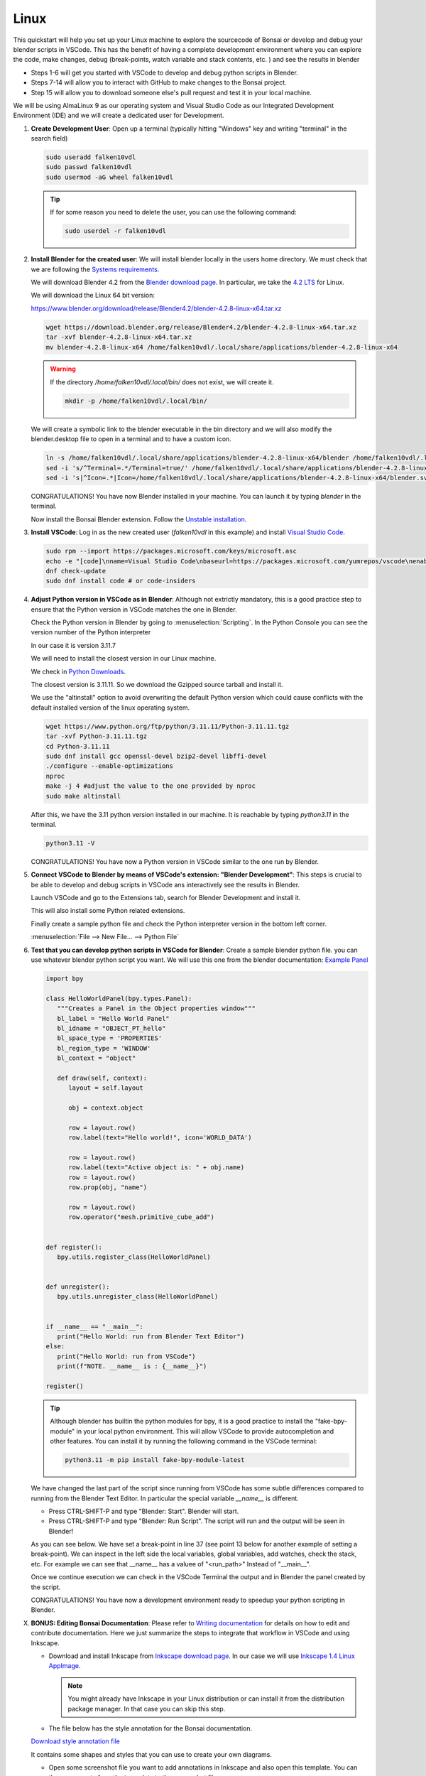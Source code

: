 Linux
================


This quickstart will help you set up your Linux machine to explore the sourcecode of Bonsai 
or develop and debug your blender scripts in VSCode. This has the benefit of having a complete
development environment where you can explore the code, make changes, debug (break-points, watch 
variable and stack contents, etc. ) and see the results in blender

- Steps 1-6 will get you started with VSCode to develop and debug python scripts in Blender.

- Steps 7-14 will allow you to interact with GitHub to make changes to the Bonsai project.

- Step 15 will allow you to download someone else's pull request and test it in your local machine.

We will be using AlmaLinux 9 as our operating system and Visual Studio Code as our 
Integrated Development Environment (IDE) and we will create a dedicated user for Development.

1. **Create Development User**: Open up a terminal (typically hitting "Windows" key
   and writing "terminal" in the search field)
   
   .. image:: images/launch-terminal.png
      :width: 200 px
      
   .. code-block:: bash

      sudo useradd falken10vdl
      sudo passwd falken10vdl
      sudo usermod -aG wheel falken10vdl

   .. image:: images/create-user.png
      :width: 500 px

   .. tip::

      If for some reason you need to delete the user, you can use the following command:

      .. code-block:: bash

         sudo userdel -r falken10vdl 

2. **Install Blender for the created user**: We will install blender locally in the users home directory.
   We must check that we are following the `Systems requirements <https://docs.bonsaibim.org/guides/development/installation.html/>`__.

   We will download Blender 4.2 from the `Blender download page <https://www.blender.org/download/>`__.
   In particular, we take the `4.2 LTS <https://www.blender.org/download/lts/4-2/>`__ for Linux.
   
   We will download the Linux 64 bit version: 
   
   https://www.blender.org/download/release/Blender4.2/blender-4.2.8-linux-x64.tar.xz

   .. code-block:: bash

      wget https://download.blender.org/release/Blender4.2/blender-4.2.8-linux-x64.tar.xz
      tar -xvf blender-4.2.8-linux-x64.tar.xz
      mv blender-4.2.8-linux-x64 /home/falken10vdl/.local/share/applications/blender-4.2.8-linux-x64

   .. warning::
   
      If the directory */home/falken10vdl/.local/bin/* does not exist, we will create it.

      .. code-block:: bash

         mkdir -p /home/falken10vdl/.local/bin/

   We will create a symbolic link to the blender executable in the bin directory and we will also modify the blender.desktop file to open in a terminal and to have a custom icon.
   
   .. code-block:: bash

      ln -s /home/falken10vdl/.local/share/applications/blender-4.2.8-linux-x64/blender /home/falken10vdl/.local/bin/blender
      sed -i 's/^Terminal=.*/Terminal=true/' /home/falken10vdl/.local/share/applications/blender-4.2.8-linux-x64/blender.desktop
      sed -i 's|^Icon=.*|Icon=/home/falken10vdl/.local/share/applications/blender-4.2.8-linux-x64/blender.svg|' /home/falken10vdl/.local/share/applications/blender-4.2.8-linux-x64/blender.desktop

   .. image:: images/blender-installation-1.png
      :width: 1000 px

   .. image:: images/blender-installation-2.png
      :width: 1000 px

   CONGRATULATIONS! You have now Blender installed in your machine. You can launch it by typing `blender` in the terminal.

   Now install the Bonsai Blender extension. Follow the `Unstable installation <https://docs.bonsaibim.org/guides/development/installation.html#unstable-installation>`__.

3. **Install VSCode**: Log in as the new created user (*falken10vdl* in this example) 
   and install `Visual Studio Code <https://code.visualstudio.com/docs/setup/linux>`__. 

   .. code-block:: bash

      sudo rpm --import https://packages.microsoft.com/keys/microsoft.asc
      echo -e "[code]\nname=Visual Studio Code\nbaseurl=https://packages.microsoft.com/yumrepos/vscode\nenabled=1\nautorefresh=1\ntype=rpm-md\ngpgcheck=1\ngpgkey=https://packages.microsoft.com/keys/microsoft.asc" | sudo tee /etc/yum.repos.d/vscode.repo > /dev/null
      dnf check-update
      sudo dnf install code # or code-insiders

   .. image:: images/install-vscode.png
      :width: 1000 px

4. **Adjust Python version in VSCode as in Blender**: Although not extrictly mandatory, this is 
   a good practice step to ensure that the Python version in VSCode matches the one in Blender.

   Check the Python version in Blender by going to :menuselection:`Scripting`. In the Python Console you can see the version number of the Python 
   interpreter

   .. image:: images/blender-python-version.png
      :width: 1000 px

   
   In our case it is version 3.11.7
   
   We will need to install the closest version in our Linux machine.
   
   We check in `Python Downloads <https://www.python.org/downloads/>`__.

   .. image:: images/python-downloads.png
      :width: 1000 px

   The closest version is 3.11.11. So we download the Gzipped source tarball and install it.

   We use the "altinstall" option to avoid overwriting the default Python version which could cause 
   conflicts with the default installed version of the linux operating system.

   .. code-block:: bash

      wget https://www.python.org/ftp/python/3.11.11/Python-3.11.11.tgz
      tar -xvf Python-3.11.11.tgz
      cd Python-3.11.11
      sudo dnf install gcc openssl-devel bzip2-devel libffi-devel
      ./configure --enable-optimizations
      nproc
      make -j 4 #adjust the value to the one provided by nproc
      sudo make altinstall


   .. image:: images/install-python-1.png
      :width: 1000 px

   .. image:: images/install-python-2.png
      :width: 1000 px

   .. image:: images/install-python-3.png
      :width: 1000 px

   .. image:: images/install-python-4.png
      :width: 1000 px

   .. image:: images/install-python-5.png
      :width: 1000 px

   After this, we have the 3.11 python version installed in our machine. It is reachable by typing
   `python3.11` in the terminal.

   .. code-block:: bash

         python3.11 -V
      
   .. image:: images/install-python-6.png
         :width: 1000 px
   
   CONGRATULATIONS! You have now a Python version in VSCode similar to the one run by Blender.

5. **Connect VSCode to Blender by means of VSCode's extension: "Blender Development"**: This steps
   is crucial to be able to develop and debug scripts in VSCode ans interactively see the results in Blender.
      
   Launch VSCode and go to the Extensions tab, search for Blender Development and install it.

   .. image:: images/VSCode-blender-extension.png
         :width: 1000 px
   
   This will also install some Python related extensions.

   Finally create a sample python file and check the Python interpreter version in the bottom left corner.

   :menuselection:`File --> New File... --> Python File`


   .. image:: images/VSCode-python-version-linux.png
         :width: 1000 px


6. **Test that you can develop python scripts in VSCode for Blender**: Create a sample blender python file.
   you can use whatever blender python script you want. We will use this one from the blender documentation:
   `Example Panel <https://docs.blender.org/api/current/info_quickstart.html#example-panel>`__
  
   .. code-block:: python

      import bpy

      class HelloWorldPanel(bpy.types.Panel):
         """Creates a Panel in the Object properties window"""
         bl_label = "Hello World Panel"
         bl_idname = "OBJECT_PT_hello"
         bl_space_type = 'PROPERTIES'
         bl_region_type = 'WINDOW'
         bl_context = "object"

         def draw(self, context):
            layout = self.layout

            obj = context.object

            row = layout.row()
            row.label(text="Hello world!", icon='WORLD_DATA')

            row = layout.row()
            row.label(text="Active object is: " + obj.name)
            row = layout.row()
            row.prop(obj, "name")

            row = layout.row()
            row.operator("mesh.primitive_cube_add")


      def register():
         bpy.utils.register_class(HelloWorldPanel)


      def unregister():
         bpy.utils.unregister_class(HelloWorldPanel)


      if __name__ == "__main__":
         print("Hello World: run from Blender Text Editor")
      else:
         print("Hello World: run from VSCode")
         print(f"NOTE. __name__ is : {__name__}")

      register()

   .. tip::

      Although blender has builtin the python modules for bpy, it is a good practice to install the "fake-bpy-module" in your local python environment. 
      This will allow VSCode to provide autocompletion and other features. You can install it by running the following command in the VSCode terminal:

      .. code-block::
            
            python3.11 -m pip install fake-bpy-module-latest


      .. image:: images/install-bpy-fake-linux.png
         :width: 1000 px
   
   
   
   We have changed the last part of the script since running from VSCode has some subtle differences compared to running from the Blender Text Editor. In particular the special variable `__name__` is different.

   - Press CTRL-SHIFT-P and type "Blender: Start". Blender will start.
   - Press CTRL-SHIFT-P and type "Blender: Run Script". The script will run and the output will be seen in Blender!
   
   As you can see below. We have set a break-point in line 37 (see point 13 below for another example of setting a break-point). We can inspect in the left side the local variables, global variables, add watches, 
   check the stack, etc. For example we can see that __name__ has a valuee of "<run_path>" Instead of "__main__".

   .. image:: images/script-blender-vscode.png
      :width: 1000 px

   
   Once we continue execution we can check in the VSCode Terminal the output and in Blender the panel created by the script.

   .. image:: images/script-blender-vscode-2.png
         :width: 1000 px

   CONGRATULATIONS! You have now a development environment ready to speedup your python scripting in Blender.


X. **BONUS: Editing Bonsai Documentation**: Please refer to `Writing documentation <https://docs.bonsaibim.org/guides/development/writing_docs.html/>`__ for details on how to edit and contribute
   documentation. Here we just summarize the steps to integrate that workflow in VSCode and using Inkscape.

   - Download and install Inkscape from `Inkscape download page <https://inkscape.org/release>`__. In our case we will use `Inkscape 1.4 Linux AppImage <https://inkscape.org/release/1.4/gnulinux/>`__.
     
     .. note::

        You might already have Inkscape in your Linux distribution or can install it from the distribution package manager. In that case you can skip this step.
   
   - The file below has the style annotation for the Bonsai documentation.

   .. container:: blockbutton

      `Download style annotation file <https://docs.bonsaibim.org/quickstart/ide/bonsai_style_annotation.svg>`__

   It contains some shapes and styles that you can use to create your own diagrams.

   .. image:: images/inkscape-annotation-template.png
         :width: 1000 px

   - Open some screenshot file you want to add annotations in Inkscape and also open this template. You can then copy paste from the temaplate to the screenshot file.

   .. warning::
      When copying the shapes for your convenience just make sure that you do not have selected the option "When scaling objects, scale the stroke width by the same proportion" to keep the style width right.
      
      .. image:: images/inkscape-scaling-outline.png
         :width: 1000 px

   - Once done you can export your edited screenshot as PNG to be used in the docummentation. :menuselection:`File --> Export...` and click in the Export button on bottom right corner.
   - As described in `Writing documentation <https://docs.bonsaibim.org/guides/development/writing_docs.html/>`__ you need to have sphinx installed in your system. 
      You can simply run the following command in the terminal:

      .. code-block:: bash

         yum install python-sphinx

      and then install the theme and theme dependencies:

      .. code-block:: bash

         python3.11 -m pip install furo
         python3.11 -m pip install sphinx-autoapi
         python3.11 -m pip install sphinx-copybutton

   - To speedup your workflow you can add the following VSCode files in the .vscode folder of your cloned repository. In our case it is */home/falken10vdl/bonsaiDevel/IfcOpenShell/.vscode*
   - Make sure to edit them with the right paths in your system.

      - `launch.json <https://docs.bonsaibim.org/quickstart/ide/linux/launch.json>`__

         .. image:: images/launch-linux-jason.png
               :width: 1000 px

      - `tasks.json <https://docs.bonsaibim.org/quickstart/ide/linux/tasks.json>`__
       
         .. image:: images/tasks-linux-jason.png
               :width: 1000 px
   
   - Now you can use the debug tool in VSCode to regenerate the html documentation by cliking the "Play" button *BonsaiDocsServer (IfcOpenShell)* in the top left corner of the debug tool.

      .. image:: images/bonsai-doc-server.png
            :width: 1000 px

   - Once the server is started you can open a browser and go to the following URL:
      http://localhost:8000/ and you will see the documentation.
   
   - In order to rebuild the documentation you need to stop the server and run the command again. You can do this by clicking in the "Abort" button in the bottom right corner of the debug tool.

      .. image:: images/doc-server-running.png
            :width: 1000 px

   CONGRATULATIONS! And happy documenting!
       


Now let's find out how to interact with GitHub in order to make changes to the Bonsai project.


7. **Install GitHub related VSCode extensions**: To facilitate the use of git commands and pulling
   and pushing files from a local repository towards github, please install as well the following VSCode
   extensions:

   - GitHub Pull Requests
   - GitHub Repositories
   - Remote Repositories
   
   Optionaly you can also install Copilot extensions
   
   - GitHub Copilot
   - GitHub Copilot Chat

   .. image:: images/VSCode-extensions.png
         :width: 500 px


8. **Fork IfcOpenShell project from GitHub**: For this step you will need an account on GitHub. 
   Once you have a registered account you can find it under https://github.com/YOURGITHUBUSERID
   In the example for *falken10vdl* the link is https://github.com/falken10vdl

   .. image:: images/GitHubUser.png
      :width: 1000 px

   Go to the `IfcOpenShell GitHub page <https://github.com/IfcOpenShell/IfcOpenShell/>`__. And 
   click on the Fork button. Please make sure that you are logged with your GitHub account as shown in the 
   top right corner of the page.

   .. image:: images/fork-bonsai.png
      :width: 1000 px

   Once the fork is generated you will be redirected to your own fork of the IfcOpenShell project.

   .. image:: images/forked-bonsai.png
      :width: 1000 px

   Now we will clone the forked repository to our local machine. 

9. **Clone bonsai to our development environment**: Launch VSCode
   Select the Source Control tool. Then  :menuselection:`Clone repository` and then select "Clone from GitHub".
   
   .. image:: images/cloning-from-github.png
      :width: 1000 px

   A series of steps will be required to authenticate with GitHub. You will need to provide your GitHub credentials.
   Once VSCode has authenticated yourself in GitHub, you will be able to select the repository you want to clone. 
   In this case we will clone the IfcOpenShell repository.

   .. image:: images/selecting-forked-repo.png
      :width: 1000 px

   VSCode will ask you to select a folder where the repository will be cloned. and it will start the cloning process.

   Once finished, you will see the repository in the Explorer tool.

   .. image:: images/cloned-repo.png
      :width: 1000 px

10. **Link the Bonsai addon to the local cloned repository**: We will now edit the following 
    script that establishes links from the unstable-installation to the cloned repository so we 
    can easily see the changes done in the cloned repository taken effect when we load blender 
    locally.

    .. container:: blockbutton

       `Download dev_environment.sh <https://docs.bonsaibim.org/quickstart/ide/linux/dev_environment.sh>`__

    Edit the file to match the paths in your system. In our case we will edit the following lines:

    - REPO_PATH="$HOME/bonsaiDevel/IfcOpenShell"
    - BLENDER_PATH="$HOME/.config/blender/4.2"
    - PACKAGE_PATH="${BLENDER_PATH}/extensions/.local/lib/python3.11/site-packages"
    - BONSAI_PATH="${BLENDER_PATH}/extensions/raw_githubusercontent_com/bonsai"

    We execute the script in the terminal. Confirm the data and the script will create the necessary links.

    .. code-block:: bash

       ./dev_environment.sh

    .. image:: images/dev-environment-sh.png
       :width: 1000 px

    .. image:: images/dev-environment-sh-executed.png
       :width: 1000 px

    .. warning::
   
       If you receive an error like this:

       .. code-block:: bash

          cp: cannot stat '/home/falken10vdl/.config/blender/4.2/extensions/.local/lib/python3.11/site-packages/ifcopenshell/*_wrapper*': No such file or directory

       It means that you have not installed the Bonsai Blender extension. Please refer to tha 
       last part of point 2. above and follow the `Unstable installation <https://docs.bonsaibim.org/guides/development/installation.html#unstable-installation>`__.


11. **Adjust the VSCode Blender extension**: We will now make some adjustments to the VSCode Blender extension to ease the reload of the addon.
    Select the Extensions tool. Then  :menuselection:`Blender Development` and then select :menuselection:`Settings`.

    .. image:: images/VSCode-blender-extension-settings.png
       :width: 1000 px

    Click twice in "Add Item" within the *Blender: Additonal Arguments* section and add the following two items (adapt *Testing.ifc* to the name of the IFC file you want to test during Bonsai development):

    - --python-expr
    - import bpy; import os; os.chdir('/home/falken10vdl'); bpy.ops.bim.load_project(filepath='/home/falken10vdl/Documents/sampleIFC/Testing.ifc', should_start_fresh_session=True, use_detailed_tooltip=True)

    .. image:: images/VSCode-blender-additional-arguments-linux.png
       :width: 1000 px

    Make sure that Blender > Addon: Just My code is not selected (This allows to set the breakpoints anywhere in the source code).

    .. image:: images/just-my-code-false.png
       :width: 1000 px


    .. warning::
   
       This way to use the VSCode Blender extension is not the standard one. Refer to the `VSCode Blender extension documentation <https://github.com/JacquesLucke/blender_vscode>`__ for the standard way to use it.
       The reason behind is that this allows us to start VSCode in the top of the cloned repository so
       all the Git related funtionality in VSCode works properly and we have a complete view from VSCode 
       :menuselection:`Explorer` tool of the whole repository. 
      
       Bonsai is a big project with a lot of dependencies
       so reloading it is not an easy task (see discussion in https://community.osarch.org/discussion/1650/vscode-and-jacquesluckes-blender-vscode/p1). We have taken the pragmatic approach to start blender with a specific file (*Testing.ifc*) 
       and then we can reload the addon from the Blender UI which also upload automatically the changes in the addon and the testing file
       To summarize:

       - We need *Blender > Addon: Just My code* to get the breakpoint functionality even if the addon is not "registered/loaded" to the extension (due to the root folder we use)
       - We need *Blender: Additonal Arguments* to automatically load the Testing.ifc file when we start Blender from VSCode (We do not use *Blender:Reload Addons* since it does not work in our case)

       Instead of restarting Blender from VSCode, we use the Blender UI that, as explainedin the next step, it provides a simple way to get the addon and the Testing file reloaded.

12. **Launch blender from VSCode**: We are now ready to launch Blender from VSCode. 
    Open VSCode. Open the cloned repository if not already open.
    Press CTRL-SHIFT-P and type "Blender: Start".

    .. image:: images/VSCode-blender-start.png
       :width: 1000 px
  
    Blender will start loading the Testing.ifc file. You can now start exploring the code and make changes to the addon!

    .. image:: images/VSCode-and-blender.png
       :width: 1000 px

    In order to be able to restart blender (and reload the addons + reload the Testing file) we need to 
    enable "Developer Extras" and also a good practice is to enable "Python Tooltips" in :menuselection:`Edit --> Preferences --> Interface`.

    .. image:: images/enable-developer-extras.png
       :width: 500 px

    Once these are enabled, you can press F3 and write "restart" to restart Blender.

    .. image:: images/restart-blender.png
       :width: 1000 px

   
    .. note::

       Once you enable "Developer Extras" you will see that you can right click in the UI and select "Source Code" to see the code behind the UI. For example in the image below you can
       right click in the "Generate SVG" and select "Edit Source".

         .. image:: images/edit_source.png
            :width: 1000 px
      
      Then in the "Scripting" tab you can click and select a new editor windows that has been created (in this case it is called "uy.py").

      .. image:: images/scripting_ui_code.png
         :width: 500 px
   
      If you select it, you will see the relevant code with a vertical blue line marking the exact point in the source code where the UI element is defined.
      
      .. image:: images/marked_code.png
         :width: 1000 px

      From there it is quite usefull to search in VSCode to find the relevant file within the Bonsai source code. For that you can go to :menuselection:`Edit --> Find in Files`.

      .. image:: images/vscode_search_in_files.png
         :width: 350 px

      Then you can click in the results to get the file opened in the editor.
      
      .. image:: images/vscode_search_results.png
         :width: 1000 px


    .. tip::

       Once you enable "developer Extras" you will be able to select in :menuselection:`Edit --> Preferences --> Experimental --> Debugging` a number of options related to code development.

       .. image:: images/blender_experimental_debugging.png
          :width: 500 px
       
       In the case case of Bonsai. You have the TAB :menuselection:`Quality & Coordination --> Debug --> Experimental --> Debugging` that also provides a number of tools to ease the development process.

       .. image:: images/bonsai_debug.png
          :width: 500 px
       
       Finally, there are a number of usefull Blender addons that can also help you in the development process. For example "Icon Viewer" or "Math vis".

       .. image:: images/blender_development_addons.png
          :width: 500 px

13. **Add a break-point**: Let's add a break-point in the code to see how it works.
    Press CTRL_SHIFT_P and type "Blender: Start". Blender will start.
    Open the cloned folder and go to  *src > bonsai > bonsai > bim > module > light > prop.py* and go to line 75.  
    Add a line for a print statement and click on the left side of the line number to add a break-point.

    .. code-block:: python

      74   def update_shadow_mode(self, context):
      75      print("Shadow mode", self.shadow_mode)
      76      if self.shadow_mode == "SHADING":


    Set a break-point in line 75.

    .. image:: images/break-point.png
       :width: 1000 px

    In Blender. Go To SOLAR ANALYSYS Tool in Bonsai and Click in "No Shadow", "Shaded" or "Rendered"

    .. image:: images/trigger-breakpoint.png
       :width: 1000 px


    This will trigger the break-point. See how the execution is stopped at the break-point.

    .. image:: images/break-point-stop.png
       :width: 1000 px

    Click in the debugging tools the option for "step over" (F10).

    .. image:: images/step-over-linux.png
       :width: 150 px

    You can see the print statement executed and the output in the VSCode internal terminal.

    .. image:: images/print-to-console.png
       :width: 1000 px

    From here you can watch the local variables, global variables, add watches, check the stack, etc.
    Resume execution or move step by step to see how the code is executed.

    CONGRATULATIONS! You have now a development environment ready to explore the Bonsai code and contribute to the project.

14. **Make changes and do a Pull Request to the project**: In the previous steps we got a complete IDE to explore and make changes to the Bonsai sourcecode.
    In this step we will provide a simple workflow of using Git commands within VSCode to make changes and do a Pull Request to the project.
    Bonsai changes very fast so our cloned repository will be outdated very soon. We propose to do the following:

    a. Check in our GitHub page if our project fork (https://github.com/falken10vdl/IfcOpenShell) is outdated compared to the IfcOpenShell main branch (https://github.com/IfcOpenShell/IfcOpenShell).
    b. Sync our fork with the upstream branch (if needed).
    c. Pull the changes in our porject fork to our local repository (/home/falken10vdl/bonsaiDevel).
    d. Create a new branch in our local repository (example: *DOC_QS_IDE*)
    e. Publish the branch to our project fork in GitHub. 
    f. Make changes in the code.
    g. Commit the changes.
    h. Push the changes to our project fork.
    i. Create a Pull Request to the upstream main branch of the IfcOpenShell project.

    Letis see below the steps with an example of changing the documentation of the Quickstart guide for the IDE in Linux.

    a. Check in our GitHub page if our project fork is outdated. Click *Update branch*

       .. image:: images/check-fork.png
          :width: 1000 px
 
    b. After clicking *Update branch* our fork is up to date with the upstream main branch.

       .. image:: images/sync-fork.png
          :width: 1000 px

    c. Pull the changes in our porject fork to our local repository
    
       .. image:: images/pull-changes.png
          :width: 1000 px
   
    d. Create a new branch in our local repository by clicking in the current branch name in the bottom left corner of the VSCode window. Give a name to the branch and press Enter.

       .. image:: images/create-branch.png
          :width: 1000 px

       The new branch is created and we can see it in the bottom left corner of the VSCode window.

       .. image:: images/new-branch-local.png
          :width: 1000 px

    e. Publish the branch to our project fork in GitHub by clicking in the publish button (*little cloud with up arrow*) in the bottom 
       left corner of the VSCode window. Select as origin the project fork.

       .. image:: images/new-branch-publish-to-private-github.png
          :width: 1000 px

       Check that the branch is now in our project fork in GitHub.

       .. image:: images/new-branch-in-private-github.png
          :width: 1000 px

    f. Make changes in the code. In this case we will change documentation by adding a Quickstart for the IDE in Linux. :)

       .. image:: images/make-changes-linux.png
          :width: 1000 px

       .. note::

          Bonsai uses "Black" as the code formatter. You can install it by running the following command in the terminal:

          .. code-block:: bash

             python3.11 -m pip install black

          Please make sure that before you commit the changes you run the following command in the terminal in the IfcOpenShell root folder:
          
          .. code-block:: bash

             black .

    g. Commit the changes.
       First provide your user name and email to Git.

       .. image:: images/git-user-email-linux.png
          :width: 1000 px

       Then commit the changes by clicking in the check mark in the Source Control tool.

       .. image:: images/commit-changes-linux.png
          :width: 1000 px

       Accept the staging of the changes prior to commit.

       .. image:: images/staging-prior-commit.png
          :width: 350 px

    h. Push the changes to our new branch in the github project fork.
    
       .. image:: images/push-to-private-fork-new-branch.png
          :width: 1000 px

       Check that the changes are in the project fork in GitHub. You can see that the directory *ide* has been added, for example.

       .. image:: images/private-fork-new-branch-updated-linux.png
          :width: 1000 px


    i. Create a Pull Request to the upstream main branch of the IfcOpenShell project.
       Go to your GitHub page and you will see that the new branch has 1 commit ahead of the upstream main branch. Click in the *Compare & pull request* button.

       .. image:: images/compare-and-pull-request.png
          :width: 1000 px

       Verify that the changes are correct, add a description and click in the *Create pull request* button.

       .. image:: images/pull-request-linux.png
          :width: 1000 px
       
       .. note::

          If you need to update the Pull Request with new changes, you can do it by making the changes in the local repository and then commit and push them to the same branch. 
          The Pull Request will be updated automatically. You can also add comments to the Pull Request to explain the changes made.

       .. warning::

          Sometimes the process of changing the initial code for the Pull Request takes enough time that already the upstream main branch has changed significately. This means that a direct merge to the upstream branch
          is not possible without conflicts. In this case you will need to rebase the Pull Request branch with the upstream main branch.This takes all your commits from the current PR branch and reapplies them one by one on top of the latest commits 
          in the target branch (which should be the upstream main branch). This is a bit more complex process and you can refer to the `Using Git source control in VS Code <https://code.visualstudio.com/docs/sourcecontrol/overview>`__ for more information.

          .. image:: images/rebase_branch.png
             :width: 1000 px


    CONGRATULATIONS! You have now made a change in the Bonsai project and created a Pull Request to the main branch of the project. Happy coding and documenting!

15. **Test someone else's Pull Request**: Ofen times you want to provide feedback to someone else's Pull Request. 
    A simple way to do this is by using the GitHub Pull Request extension in VSCode. Please refer to `GitHub Pull Requests in Visual Studio Code <https://code.visualstudio.com/blogs/2018/09/10/introducing-github-pullrequests>`__  for more information.

    .. image:: images/checkout_pull_request_vscode.png
       :width: 1000 px

    This will fetch the branch of the Pull Request and you will be able to test it as if you had created your own branch.

    .. image:: images/pull_request_see.png
       :width: 1000 px
    
    You can also use the GitHub Pull Request extension to review the Pull Request and provide comments. And of course the rest of the VSCode functionality to test, debug, improve, etc. the code.

    CONGRATULATIONS! and happy testing!
